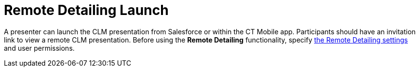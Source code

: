 = Remote Detailing Launch

A presenter can launch the CLM presentation from Salesforce or within
the CT Mobile app. Participants should have an invitation link to view a
remote CLM presentation. Before using the *Remote Detailing*
functionality, specify xref:remote-detailing-setup[the Remote
Detailing settings] and user permissions.
